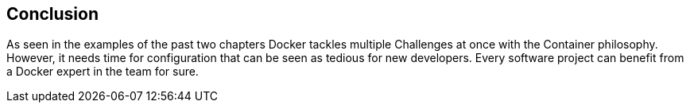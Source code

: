 
== Conclusion

As seen in the examples of the past two chapters Docker tackles multiple Challenges at once with the Container philosophy. However, it needs time for configuration that can be seen as tedious for new developers. Every software project can benefit from a Docker expert in the team for sure.